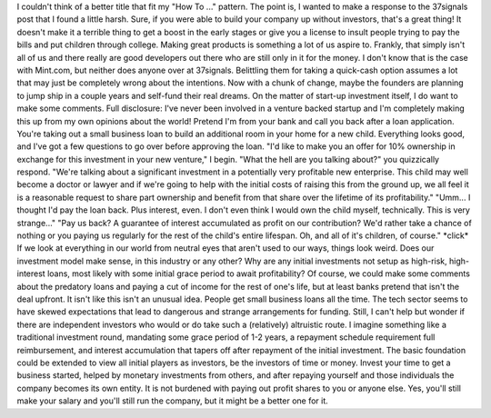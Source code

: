 I couldn't think of a better title that fit my "How To ..." pattern. The
point is, I wanted to make a response to the 37signals post that I found
a little harsh. Sure, if you were able to build your company up without
investors, that's a great thing! It doesn't make it a terrible thing to
get a boost in the early stages or give you a license to insult people
trying to pay the bills and put children through college.
Making great products is something a lot of us aspire to. Frankly, that
simply isn't all of us and there really are good developers out there
who are still only in it for the money. I don't know that is the case
with Mint.com, but neither does anyone over at 37signals. Belittling
them for taking a quick-cash option assumes a lot that may just be
completely wrong about the intentions.
Now with a chunk of change, maybe the founders are planning to jump ship
in a couple years and self-fund their real dreams.
On the matter of start-up investment itself, I do want to make some
comments. Full disclosure: I've never been involved in a venture backed
startup and I'm completely making this up from my own opinions about the
world!
Pretend I'm from your bank and call you back after a loan application.
You're taking out a small business loan to build an additional room in
your home for a new child. Everything looks good, and I've got a few
questions to go over before approving the loan.
"I'd like to make you an offer for 10% ownership in exchange for this
investment in your new venture," I begin.
"What the hell are you talking about?" you quizzically respond.
"We're talking about a significant investment in a potentially very
profitable new enterprise. This child may well become a doctor or lawyer
and if we're going to help with the initial costs of raising this from
the ground up, we all feel it is a reasonable request to share part
ownership and benefit from that share over the lifetime of its
profitability."
"Umm... I thought I'd pay the loan back. Plus interest, even. I don't
even think I would own the child myself, technically. This is very
strange..."
"Pay us back? A guarantee of interest accumulated as profit on our
contribution? We'd rather take a chance of nothing or you paying us
regularly for the rest of the child's entire lifespan. Oh, and all of
it's children, of course."
\*click\*
If we look at everything in our world from neutral eyes that aren't used
to our ways, things look weird. Does our investment model make sense, in
this industry or any other? Why are any initial investments not setup as
high-risk, high-interest loans, most likely with some initial grace
period to await profitability? Of course, we could make some comments
about the predatory loans and paying a cut of income for the rest of
one's life, but at least banks pretend that isn't the deal upfront.
It isn't like this isn't an unusual idea. People get small business
loans all the time. The tech sector seems to have skewed expectations
that lead to dangerous and strange arrangements for funding. Still, I
can't help but wonder if there are independent investors who would or do
take such a (relatively) altruistic route. I imagine something like a
traditional investment round, mandating some grace period of 1-2 years,
a repayment schedule requirement full reimbursement, and interest
accumulation that tapers off after repayment of the initial investment.
The basic foundation could be extended to view all initial players as
investors, be the investors of time or money. Invest your time to get a
business started, helped by monetary investments from others, and after
repaying yourself and those individuals the company becomes its own
entity. It is not burdened with paying out profit shares to you or
anyone else. Yes, you'll still make your salary and you'll still run the
company, but it might be a better one for it.
